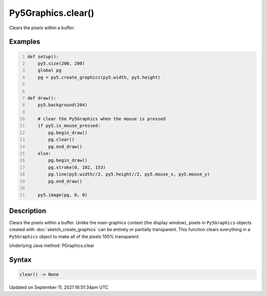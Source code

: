 Py5Graphics.clear()
===================

Clears the pixels within a buffer.

Examples
--------

.. raw:: html

    <div class="example-table">

.. raw:: html

    <div class="example-row"><div class="example-cell-image">

.. raw:: html

    </div><div class="example-cell-code">

.. code:: python
    :number-lines:

    def setup():
        py5.size(200, 200)
        global pg
        pg = py5.create_graphics(py5.width, py5.height)


    def draw():
        py5.background(204)

        # clear the Py5Graphics when the mouse is pressed
        if py5.is_mouse_pressed:
            pg.begin_draw()
            pg.clear()
            pg.end_draw()
        else:
            pg.begin_draw()
            pg.stroke(0, 102, 153)
            pg.line(py5.width//2, py5.height//2, py5.mouse_x, py5.mouse_y)
            pg.end_draw()

        py5.image(pg, 0, 0)

.. raw:: html

    </div></div>

.. raw:: html

    </div>

Description
-----------

Clears the pixels within a buffer. Unlike the main graphics context (the display window), pixels in ``Py5Graphics`` objects created with :doc:`sketch_create_graphics` can be entirely or partially transparent. This function clears everything in a ``Py5Graphics`` object to make all of the pixels 100% transparent.

Underlying Java method: PGraphics.clear

Syntax
------

.. code:: python

    clear() -> None

Updated on September 11, 2021 16:51:34pm UTC

